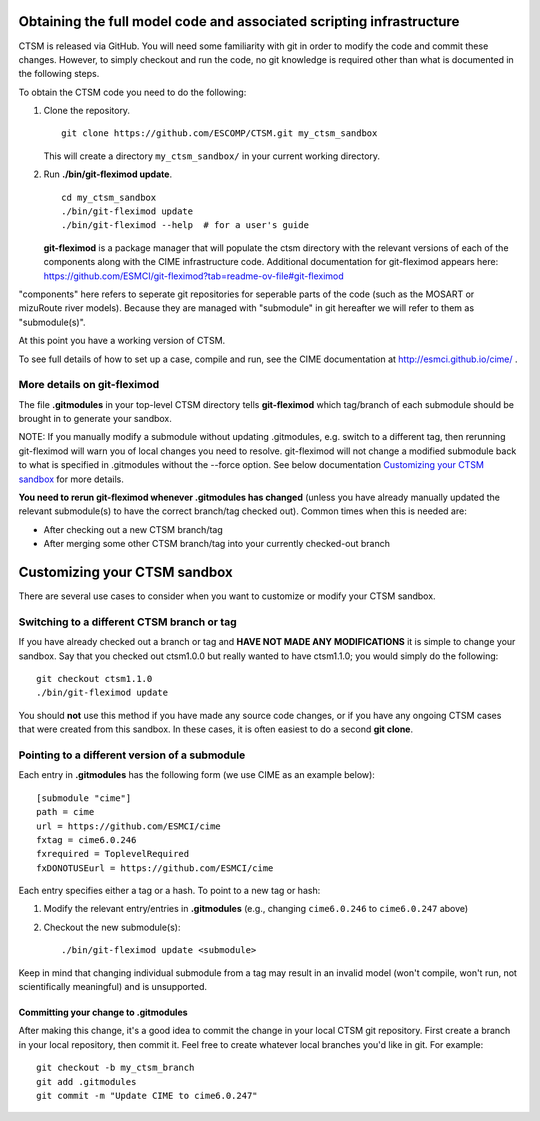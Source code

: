 Obtaining the full model code and associated scripting infrastructure
=====================================================================

CTSM is released via GitHub. You will need some familiarity with git in order
to modify the code and commit these changes. However, to simply checkout and run the
code, no git knowledge is required other than what is documented in the following steps.

To obtain the CTSM code you need to do the following:

#. Clone the repository. ::

      git clone https://github.com/ESCOMP/CTSM.git my_ctsm_sandbox

   This will create a directory ``my_ctsm_sandbox/`` in your current working directory.

#. Run **./bin/git-fleximod update**. ::

      cd my_ctsm_sandbox
      ./bin/git-fleximod update
      ./bin/git-fleximod --help  # for a user's guide

   **git-fleximod** is a package manager that will
   populate the ctsm directory with the relevant versions of each of the
   components along with the CIME infrastructure code.
   Additional documentation for git-fleximod appears here:
   https://github.com/ESMCI/git-fleximod?tab=readme-ov-file#git-fleximod

"components" here refers to seperate git repositories for seperable parts of 
the code (such as the MOSART or mizuRoute river models). Because they are
managed with "submodule" in git hereafter we will refer to them as "submodule(s)".

At this point you have a working version of CTSM.

To see full details of how to set up a case, compile and run, see the CIME documentation at http://esmci.github.io/cime/ .

More details on git-fleximod
----------------------------

The file **.gitmodules** in your top-level CTSM directory tells
**git-fleximod** which tag/branch of each submodule
should be brought in to generate your sandbox.

NOTE: If you manually modify a submodule without updating .gitmodules,
e.g. switch to a different tag, then rerunning git-fleximod will warn you of
local changes you need to resolve.
git-fleximod will not change a modified submodule back to what is specified in
.gitmodules without the --force option.
See below documentation `Customizing your CTSM sandbox`_ for more details.

**You need to rerun git-fleximod whenever .gitmodules has
changed** (unless you have already manually updated the relevant
submodule(s) to have the correct branch/tag checked out). Common times
when this is needed are:

* After checking out a new CTSM branch/tag

* After merging some other CTSM branch/tag into your currently
  checked-out branch

Customizing your CTSM sandbox
=============================

There are several use cases to consider when you want to customize or modify your CTSM sandbox.

Switching to a different CTSM branch or tag
-------------------------------------------

If you have already checked out a branch or tag and **HAVE NOT MADE ANY
MODIFICATIONS** it is simple to change your sandbox. Say that you
checked out ctsm1.0.0 but really wanted to have ctsm1.1.0;
you would simply do the following::

  git checkout ctsm1.1.0
  ./bin/git-fleximod update

You should **not** use this method if you have made any source code
changes, or if you have any ongoing CTSM cases that were created from
this sandbox. In these cases, it is often easiest to do a second **git
clone**.

Pointing to a different version of a submodule
----------------------------------------------

Each entry in **.gitmodules** has the following form (we use CIME as an
example below)::

  [submodule "cime"]
  path = cime
  url = https://github.com/ESMCI/cime
  fxtag = cime6.0.246
  fxrequired = ToplevelRequired
  fxDONOTUSEurl = https://github.com/ESMCI/cime

Each entry specifies either a tag or a hash. To point to a new tag or hash:

#. Modify the relevant entry/entries in **.gitmodules** (e.g., changing
   ``cime6.0.246`` to ``cime6.0.247`` above)

#. Checkout the new submodule(s)::

     ./bin/git-fleximod update <submodule>

Keep in mind that changing individual submodule from a tag may result
in an invalid model (won't compile, won't run, not scientifically
meaningful) and is unsupported.

Committing your change to .gitmodules
~~~~~~~~~~~~~~~~~~~~~~~~~~~~~~~~~~~~~

After making this change, it's a good idea to commit the change in your
local CTSM git repository. First create a branch in your local
repository, then commit it.  Feel free to create whatever local branches
you'd like in git. For example::

  git checkout -b my_ctsm_branch
  git add .gitmodules
  git commit -m "Update CIME to cime6.0.247"

